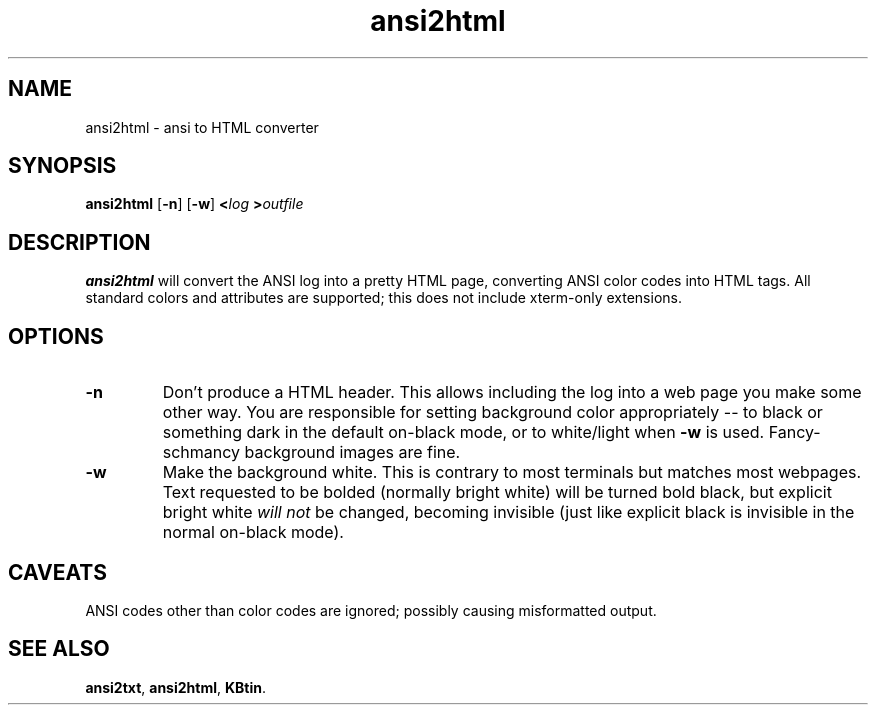 .TH ansi2html 1 2007-09-04 KBtin KBtin
.SH NAME
ansi2html \- ansi to HTML converter
.SH SYNOPSIS
.B ansi2html
.RB [ -n ]
.RB [ -w ]
.BI < log
.BI > outfile
.SH DESCRIPTION
.B ansi2html
will convert the ANSI log into a pretty HTML page, converting ANSI color
codes into HTML tags.  All standard colors and attributes are supported;
this does not include xterm-only extensions.
.SH OPTIONS
.TP
.B -n
Don't produce a HTML header.  This allows including the log into a web page
you make some other way.  You are responsible for setting background color
appropriately -- to black or something dark in the default on-black mode,
or to white/light when \fB-w\fR is used.  Fancy-schmancy background images
are fine.
.TP
.B -w
Make the background white.  This is contrary to most terminals but matches
most webpages.  Text requested to be bolded (normally bright white) will be
turned bold black, but explicit bright white
.I will not
be changed, becoming invisible (just like explicit black is invisible in the
normal on-black mode).
.SH CAVEATS
ANSI codes other than color codes are ignored; possibly causing misformatted
output.
.SH "SEE ALSO"
.BR ansi2txt ,
.BR ansi2html ,
.BR KBtin .
